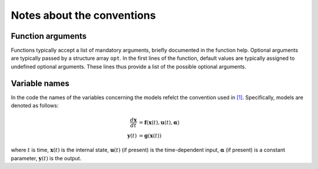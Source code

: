 .. _conventions:

====================================
Notes about the conventions
====================================


Function arguments
---------------------------------

Functions typically accept a list of mandatory arguments, briefly documented in the function help. Optional arguments are typically passed by a structure array ``opt``. In the first lines of the function, default values are typically assigned to undefined optional arguments. These lines thus provide a list of the possible optional arguments.

Variable names
---------------------------------

In the code the names of the variables concerning the models refelct the convention used in `[1] <https://doi.org/10.1016/j.jcp.2019.07.050>`_. Specifically, models are denoted as follows:

.. math::
	\frac{d \mathbf{x}}{dt} &= \mathbf{f}(\mathbf{x}(t),\mathbf{u}(t),\boldsymbol{\alpha}) \\
	\mathbf{y}(t) &= \mathbf{g}(\mathbf{x}(t))

where :math:`t` is time, :math:`\mathbf{x}(t)` is the internal state, :math:`\mathbf{u}(t)` (if present) is the time-dependent input, :math:`\boldsymbol{\alpha}` (if present) is a constant parameter, :math:`\mathbf{y}(t)` is the output.